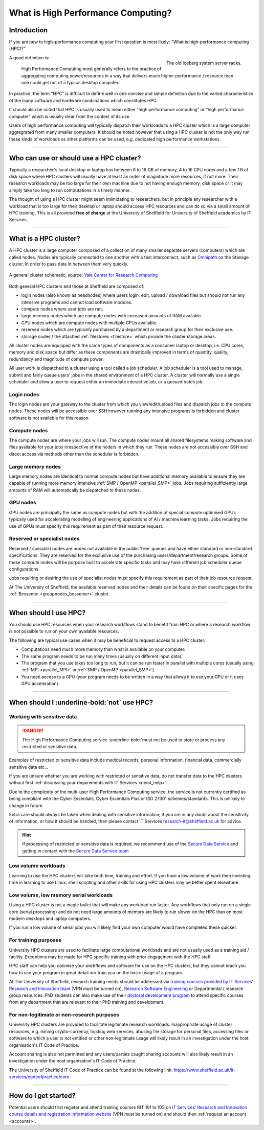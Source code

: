 .. _what_is_hpc:

What is High Performance Computing?
===================================

Introduction
------------

If you are new to high-performance computing your first question is most likely:
"What is high-performance computing (HPC)?"

.. figure:: ../images/iceberg.png
   :width: 90%
   :align: right
   :alt: The old Iceberg cluster server racks.

   The old Iceberg system server racks.

A good definition is:

    High Performance Computing most generally refers to the practice of aggregating
    computing power/resources in a way that delivers much higher performance / resource
    than one could get out of a typical desktop computer.

In practice, the term "HPC" is difficult to define well in one concise and simple definition
due to the varied characteristics of the many software and hardware combinations
which constitutes HPC.

It should also be noted that HPC is usually used to mean either
“high performance computing” or “high performance computer” which is usually
clear from the context of its use.

Users of high performance computing will typically dispatch their workloads to
a HPC cluster which is a large computer aggregrated from many smaller computers.
It should be noted however that using a HPC cluster is not the only way run
these kinds of workloads as other platforms can be used,
e.g. dedicated high performance workstations.

------

Who can use or should use a HPC cluster?
----------------------------------------

Typically a researcher's local desktop or laptop has between 8 to 16 GB of memory,
4 to 16 CPU cores and a few TB of disk space where HPC clusters will usually have
at least an order of magnitude more resources, if not more. Their research workloads
may be too large for their own machine due to not having enough memory, disk space
or it may simply take too long to run computations in a timely manner.

The thought of using a HPC cluster might seem intimidating to researchers, but in
principle any researcher with a workload that is too large for their desktop or
laptop should access HPC resources and can do so via a small amount of HPC training.
This is all provided **free of charge** at the University of Sheffield for University
of Sheffield academics by IT Services.

------

What is a HPC cluster?
----------------------

A HPC cluster is a large computer composed of a collection of many smaller
separate servers (computers) which are called nodes. Nodes are typically connected
to one another with a fast interconnect, such as
`Omnipath <https://www.cornelisnetworks.com/>`__
on the Stanage cluster, in order to pass data in between them very
quickly.


.. figure:: ../images/cluster-diagram.png
   :width: 50%
   :align: center
   :alt: A general cluster schematic.

   A general cluster schematic, source: `Yale Center for Research Computing <https://docs.ycrc.yale.edu/clusters-at-yale/>`_

Both general HPC clusters and those at Sheffield are composed of:

* login nodes (also known as headnodes) where users login, edit, upload / download
  files but should not run any intensive programs and cannot load software modules.
* compute nodes where user jobs are ran.
* large memory nodes which are compute nodes with increased amounts of RAM available.
* GPU nodes which are compute nodes with multiple GPUs available.
* reserved nodes which are typically purchased by a department or research group
  for their exclusive use.
* storage nodes / the attached :ref:`filestores <filestore>` which provide the
  cluster storage areas.

All cluster nodes are equipped with the same types of components as a consumer laptop
or desktop, i.e. CPU cores, memory and disk space but differ as these components
are drastically improved in terms of quantity, quality, redundancy and magnitude
of compute power.

All user work is dispatched to a cluster using a tool called a job scheduler.
A job scheduler is a tool used to manage, submit and fairly queue users'
jobs in the shared environment of a HPC cluster. A cluster will normally use a
single scheduler and allow a user to request either an immediate interactive job,
or a queued batch job.

Login nodes
^^^^^^^^^^^

The login nodes are your gateway to the cluster from which you view/edit/upload
files and dispatch jobs to the compute nodes. These nodes will be accessible over
SSH however running any intensive programs is forbidden and cluster software is
not available for this reason.

Compute nodes
^^^^^^^^^^^^^

The compute nodes are where your jobs will run. The compute nodes mount all
shared filesystems making software and files available for your jobs irrespective
of the node/s in which they run. These nodes are not accessible over SSH and
direct access via methods other than the scheduler is forbidden.

Large memory nodes
^^^^^^^^^^^^^^^^^^

Large memory nodes are identical to normal compute nodes but have additional
memory available to ensure they are capable of running more memory intensive
:ref:`SMP / OpenMP <parallel_SMP>` jobs. Jobs requiring sufficiently large
amounts of RAM will automatically be dispatched to these nodes.

GPU nodes
^^^^^^^^^

GPU nodes are principally the same as compute nodes but with the addition of
special compute optimised GPUs typically used for accelerating modelling of
engineering applications of AI / machine learning tasks. Jobs requiring the use
of GPUs must specify this requirement as part of their resource request.

Reserved or specialist nodes
^^^^^^^^^^^^^^^^^^^^^^^^^^^^

Reserved / specialist nodes are nodes not available in the public 'free' queues
and have either standard or non-standard specifications. They are reserved for the
exclusive use of the purchasing users/department/research groups. Some of these
compute nodes will be purpose built to accelerate specific tasks and may have
different job scheduler queue configurations.

Jobs requiring or desiring the use of specialist nodes must specify this requirement
as part of their job resource request.

At The University of Sheffield, the available reserved nodes and their details can be
found on their specific pages for the :ref:`Bessemer <groupnodes_bessemer>` cluster.

------

When should I use HPC?
----------------------

You should use HPC resources when your research workflows stand to benefit
from HPC or where a research workflow is not possible to run on your own
available resources.

The following are typical use cases when it may be beneficial to request
access to a HPC cluster:

* Computations need much more memory than what is available on your computer.
* The same program needs to be run many times
  (usually on different input data).
* The program that you use takes too long to run, but it can be run faster
  in parallel with multiple cores (usually using :ref:`MPI <parallel_MPI>`
  or :ref:`SMP / OpenMP <parallel_SMP>`).
* You need access to a GPU (your program needs to be written in a way
  that allows it to use your GPU or it uses GPU acceleration).

------

When should I :underline-bold:`not` use HPC?
--------------------------------------------

Working with sensitive data
^^^^^^^^^^^^^^^^^^^^^^^^^^^

.. danger:: 

  The High Performance Computing service :underline-bold:`must not be used to store or process any restricted or sensitive data.`

Examples of restricted or sensitive data include medical records, personal information, financial data, commercially sensitive data etc...

If you are unsure whether you are working with restricted or sensitive data, do not transfer data to the HPC clusters without first
:ref:`discussing your requirements with IT Services <need_help>`.

Due to the complexity of the multi-user High Performance Computing service,
the service is not currently certified as being compliant with the
Cyber Essentials, Cyber Essentials Plus or ISO 27001 schemes/standards.
This is unlikely to change in future.

Extra care should always be taken when dealing with sensitive information; if you are in any doubt about
the sensitivity of information, or how it should be handled, then please contact IT Services
`research-it@sheffield.ac.uk <research-it@sheffield.ac.uk>`_ for advice.

.. hint::

  If processing of restricted or sensitive data is required, we recommend use of the `Secure Data Service <https://students.sheffield.ac.uk/it-services/research/secure-data-service>`_ 
  and getting in contact with the `Secure Data Service team <secure-data-service-group@sheffield.ac.uk>`_

Low volume workloads
^^^^^^^^^^^^^^^^^^^^

Learning to use the HPC clusters will take both time, training and effort.
If you have a low volume of work then investing time in learning to use Linux,
shell scripting and other skills for using HPC clusters may be better spent
elsewhere.

Low volume, low memory serial workloads
^^^^^^^^^^^^^^^^^^^^^^^^^^^^^^^^^^^^^^^

Using a HPC cluster is not a magic bullet that will make any workload run faster.
Any workflows that only run on a single core (serial processing) and do not need
large amounts of memory are likely to run slower on the HPC than on most modern
desktops and laptop computers.

If you run a low volume of serial jobs you will
likely find your own computer would have completed these quicker.

For training purposes
^^^^^^^^^^^^^^^^^^^^^

University HPC clusters are used to facilitate large computational workloads and
are not usually used as a training aid / facility. Exceptions may be made for HPC
specific training with prior engagement with the HPC staff.

HPC staff can help you optimise your workflows and software for use on the
HPC clusters, but they cannot teach you how to use your program in great detail
nor train you on the basic usage of a program.

At The University of Sheffield, research training needs should be addressed via
`training courses provided by IT Services' Research and Innovation team <https://sites.google.com/sheffield.ac.uk/research-training/>`_
(VPN must be turned on),
`Research Software Engineering <https://rse.shef.ac.uk/>`_
or Departmental / research group resources. PhD students can also make use of their
`doctoral development program <https://www.sheffield.ac.uk/rs/ddpportal>`_
to attend specific courses from any department that are relevant to their
PhD training and development.

For non-legitimate or non-research purposes
^^^^^^^^^^^^^^^^^^^^^^^^^^^^^^^^^^^^^^^^^^^

University HPC clusters are provided to facilitate legitimate research workloads.
Inappropriate usage of cluster resources, e.g. mining crypto-currency, hosting
web services, abusing file storage for personal files, accessing files or software
to which a user is not entitled or other non-legitimate usage will likely result in
an investigation under the host organisation's IT Code of Practice.

Account sharing is also not permitted and any users/parties caught sharing accounts
will also likely result in an investigation under the host organisation's IT Code
of Practice.

The University of Sheffield IT Code of Practice can be found at the following link:
https://www.sheffield.ac.uk/it-services/codeofpractice/core

------

How do I get started?
---------------------

Potential users should first register and attend training courses RIT 101 to 103 on
`IT Services' Research and Innovation course details and registration information website <https://sites.google.com/sheffield.ac.uk/research-training/>`_
(VPN must be turned on) and should then :ref:`request an account <accounts>`.
